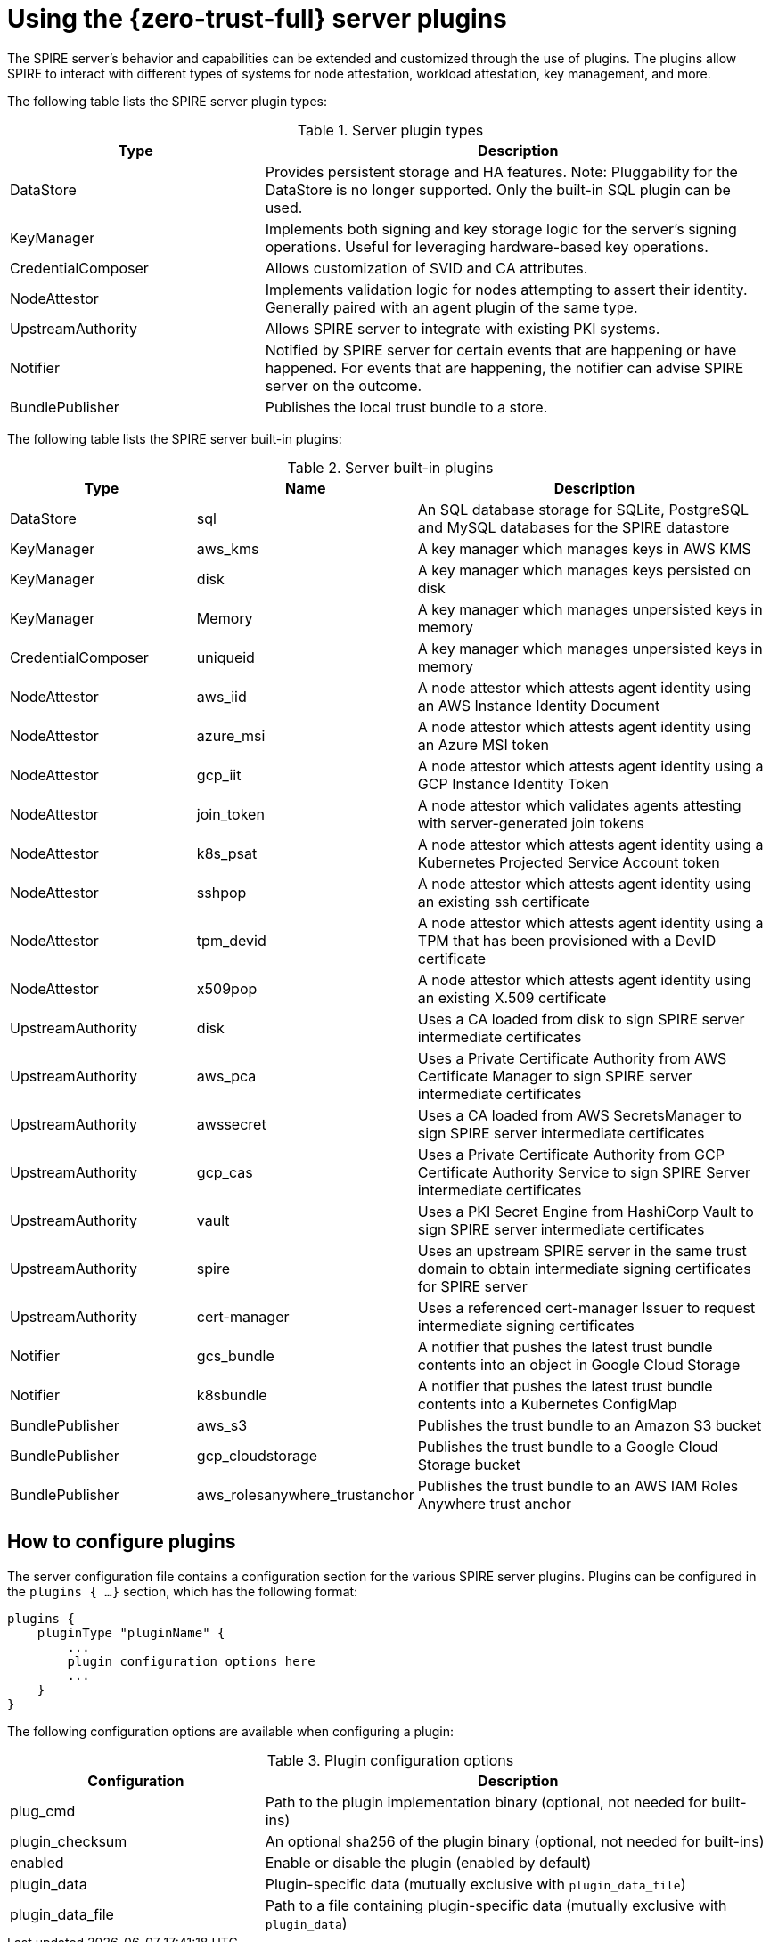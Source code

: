 // Module included in the following assemblies:
//
// * security/zero_trust_workload_identity_manager/zero-trust-manager-plugins.adoc

:_mod-docs-content-type: CONCEPT
[id="zero-trust-manager-server-plugins_{context}"]
= Using the {zero-trust-full} server plugins

The SPIRE server's behavior and capabilities can be extended and customized through the use of plugins. The plugins allow SPIRE to interact with different types of systems for node attestation, workload attestation, key management, and more.

The following table lists the SPIRE server plugin types:

.Server plugin types
[cols="1,2", options="header"]
|===
|Type
|Description

|DataStore
|Provides persistent storage and HA features. Note: Pluggability for the DataStore is no longer supported. Only the built-in SQL plugin can be used.

|KeyManager
|Implements both signing and key storage logic for the server's signing operations. Useful for leveraging hardware-based key operations.

|CredentialComposer
|Allows customization of SVID and CA attributes.

|NodeAttestor
|Implements validation logic for nodes attempting to assert their identity. Generally paired with an agent plugin of the same type.

|UpstreamAuthority
|Allows SPIRE server to integrate with existing PKI systems.

|Notifier
|Notified by SPIRE server for certain events that are happening or have happened. For events that are happening, the notifier can advise SPIRE server on the outcome.

|BundlePublisher
|Publishes the local trust bundle to a store.
|===

The following table lists the SPIRE server built-in plugins:

.Server built-in plugins
[cols="1,1,2", options="header"]
|===
|Type
|Name
|Description

|DataStore
|sql
|An SQL database storage for SQLite, PostgreSQL and MySQL databases for the SPIRE datastore

|KeyManager
|aws_kms
|A key manager which manages keys in AWS KMS

|KeyManager
|disk
|A key manager which manages keys persisted on disk

|KeyManager
|Memory
|A key manager which manages unpersisted keys in memory

|CredentialComposer
|uniqueid
|A key manager which manages unpersisted keys in memory

|NodeAttestor
|aws_iid
|A node attestor which attests agent identity using an AWS Instance Identity Document

|NodeAttestor
|azure_msi
|A node attestor which attests agent identity using an Azure MSI token

|NodeAttestor
|gcp_iit
|A node attestor which attests agent identity using a GCP Instance Identity Token

|NodeAttestor
|join_token
|A node attestor which validates agents attesting with server-generated join tokens

|NodeAttestor
|k8s_psat
|A node attestor which attests agent identity using a Kubernetes Projected Service Account token

|NodeAttestor
|sshpop
|A node attestor which attests agent identity using an existing ssh certificate

|NodeAttestor
|tpm_devid
|A node attestor which attests agent identity using a TPM that has been provisioned with a DevID certificate

|NodeAttestor
|x509pop
|A node attestor which attests agent identity using an existing X.509 certificate

|UpstreamAuthority
|disk
|Uses a CA loaded from disk to sign SPIRE server intermediate certificates

|UpstreamAuthority
|aws_pca
|Uses a Private Certificate Authority from AWS Certificate Manager to sign SPIRE server intermediate certificates

|UpstreamAuthority
|awssecret
|Uses a CA loaded from AWS SecretsManager to sign SPIRE server intermediate certificates

|UpstreamAuthority
|gcp_cas
|Uses a Private Certificate Authority from GCP Certificate Authority Service to sign SPIRE Server intermediate certificates

|UpstreamAuthority
|vault
|Uses a PKI Secret Engine from HashiCorp Vault to sign SPIRE server intermediate certificates

|UpstreamAuthority
|spire
|Uses an upstream SPIRE server in the same trust domain to obtain intermediate signing certificates for SPIRE server

|UpstreamAuthority
|cert-manager
|Uses a referenced cert-manager Issuer to request intermediate signing certificates

|Notifier
|gcs_bundle
|A notifier that pushes the latest trust bundle contents into an object in Google Cloud Storage

|Notifier
|k8sbundle
|A notifier that pushes the latest trust bundle contents into a Kubernetes ConfigMap

|BundlePublisher
|aws_s3
|Publishes the trust bundle to an Amazon S3 bucket

|BundlePublisher
|gcp_cloudstorage
|Publishes the trust bundle to a Google Cloud Storage bucket

|BundlePublisher
|aws_rolesanywhere_trustanchor
|Publishes the trust bundle to an AWS IAM Roles Anywhere trust anchor

|===

[id="plugin-configuration_{context}"]
== How to configure plugins

The server configuration file contains a configuration section for the various SPIRE server plugins. Plugins can be configured in the `plugins { ...}` section, which has the following format:

[source,go]
----
plugins {
    pluginType "pluginName" {
        ...
        plugin configuration options here
        ...
    }
}
----

The following configuration options are available when configuring a plugin:

.Plugin configuration options
[cols="1,2", options="header"]
|===
|Configuration
|Description

|plug_cmd
|Path to the plugin implementation binary (optional, not needed for built-ins)

|plugin_checksum
|An optional sha256 of the plugin binary (optional, not needed for built-ins)

|enabled
|Enable or disable the plugin (enabled by default)

|plugin_data
|Plugin-specific data (mutually exclusive with `plugin_data_file`)

|plugin_data_file
|Path to a file containing plugin-specific data (mutually exclusive with `plugin_data`)
|===







